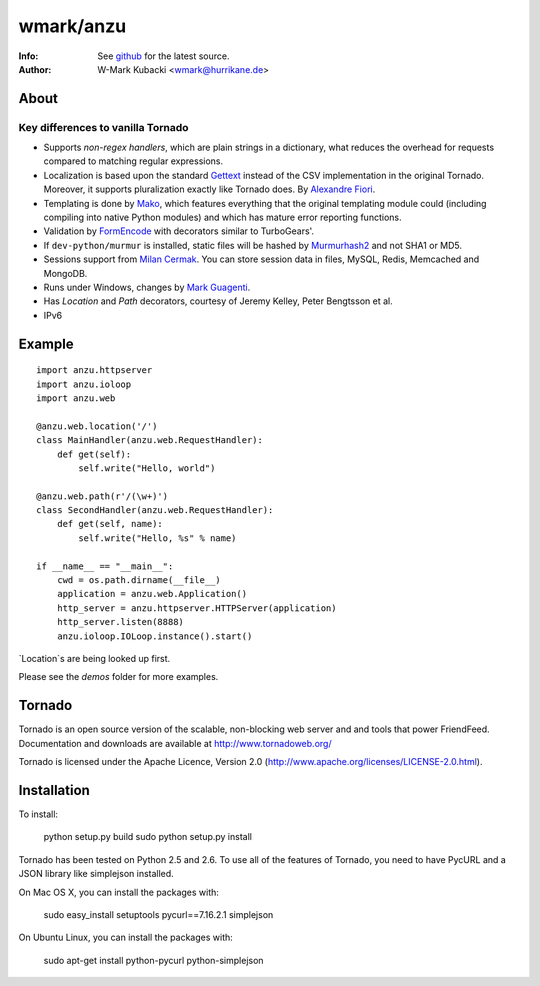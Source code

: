 =============
wmark/anzu
=============
:Info: See `github <http://github.com/wmark/anzu>`_ for the latest source.
:Author: W-Mark Kubacki <wmark@hurrikane.de>

About
=====

Key differences to vanilla Tornado
----------------------------------

- Supports `non-regex handlers`, which are plain strings in a dictionary, what reduces the overhead for requests compared to matching regular expressions.
- Localization is based upon the standard `Gettext <http://www.gnu.org/software/gettext/>`_ instead of the CSV implementation in the original Tornado. Moreover, it supports pluralization exactly like Tornado does. By `Alexandre Fiori <fiorix@gmail.com>`_.
- Templating is done by `Mako <http://www.makotemplates.org/>`_, which features everything that the original templating module could (including compiling into native Python modules) and which has mature error reporting functions.
- Validation by `FormEncode <http://formencode.org/>`_ with decorators similar to TurboGears'.
- If ``dev-python/murmur`` is installed, static files will be hashed by `Murmurhash2 <http://murmurhash.googlepages.com/>`_ and not SHA1 or MD5.
- Sessions support from `Milan Cermak <http://github.com/milancermak/tornado/>`_. You can store session data in files, MySQL, Redis, Memcached and MongoDB.
- Runs under Windows, changes by `Mark Guagenti <http://github.com/mgenti/tornado>`_.
- Has `Location` and `Path` decorators, courtesy of Jeremy Kelley, Peter Bengtsson et al.
- IPv6

Example
========

::

    import anzu.httpserver
    import anzu.ioloop
    import anzu.web

    @anzu.web.location('/')
    class MainHandler(anzu.web.RequestHandler):
        def get(self):
            self.write("Hello, world")

    @anzu.web.path(r'/(\w+)')
    class SecondHandler(anzu.web.RequestHandler):
        def get(self, name):
            self.write("Hello, %s" % name)

    if __name__ == "__main__":
        cwd = os.path.dirname(__file__)
        application = anzu.web.Application()
        http_server = anzu.httpserver.HTTPServer(application)
        http_server.listen(8888)
        anzu.ioloop.IOLoop.instance().start()

`Location`s are being looked up first.

Please see the `demos` folder for more examples.

Tornado
=======
Tornado is an open source version of the scalable, non-blocking web server
and and tools that power FriendFeed. Documentation and downloads are
available at http://www.tornadoweb.org/

Tornado is licensed under the Apache Licence, Version 2.0
(http://www.apache.org/licenses/LICENSE-2.0.html).

Installation
============
To install:

    python setup.py build
    sudo python setup.py install

Tornado has been tested on Python 2.5 and 2.6. To use all of the features
of Tornado, you need to have PycURL and a JSON library like simplejson
installed.

On Mac OS X, you can install the packages with:

    sudo easy_install setuptools pycurl==7.16.2.1 simplejson

On Ubuntu Linux, you can install the packages with:

    sudo apt-get install python-pycurl python-simplejson
